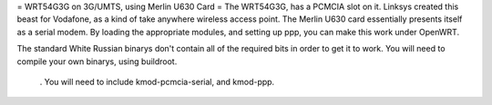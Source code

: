 = WRT54G3G on 3G/UMTS, using Merlin U630 Card =
The WRT54G3G, has a PCMCIA slot on it.  Linksys created this beast for Vodafone, as a kind of take anywhere wireless access point.    The Merlin U630 card essentially presents itself as a serial modem.  By loading the appropriate modules, and setting up ppp, you can make this work under OpenWRT.

The standard White Russian binarys don't contain all of the required bits in order to get it to work. You will need to compile your own binarys, using buildroot.

 . You will need to include kmod-pcmcia-serial, and kmod-ppp.
